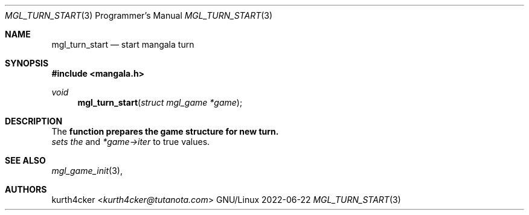 .Dd 2022-06-22
.Dt MGL_TURN_START 3 PRM
.Os GNU/Linux
.Sh NAME
.Nm mgl_turn_start
.Nd start mangala turn
.Sh SYNOPSIS
.In mangala.h
.Ft void
.Fn mgl_turn_start "struct mgl_game *game"
.Sh DESCRIPTION
The
.Nm function prepares the game structure for new turn. It sets the
.Va game->nrock
and
.Va *game->iter
to true values.
.Sh SEE ALSO
.Xr mgl_game_init 3 ,
.Sh AUTHORS
.An kurth4cker Aq Mt kurth4cker@tutanota.com
